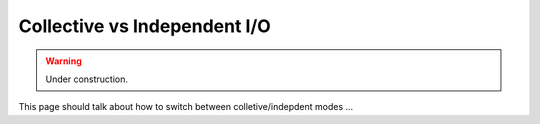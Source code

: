 =============================
Collective vs Independent I/O
=============================

.. warning::

   Under construction. 

This page should talk about how to switch between colletive/indepdent modes ...

